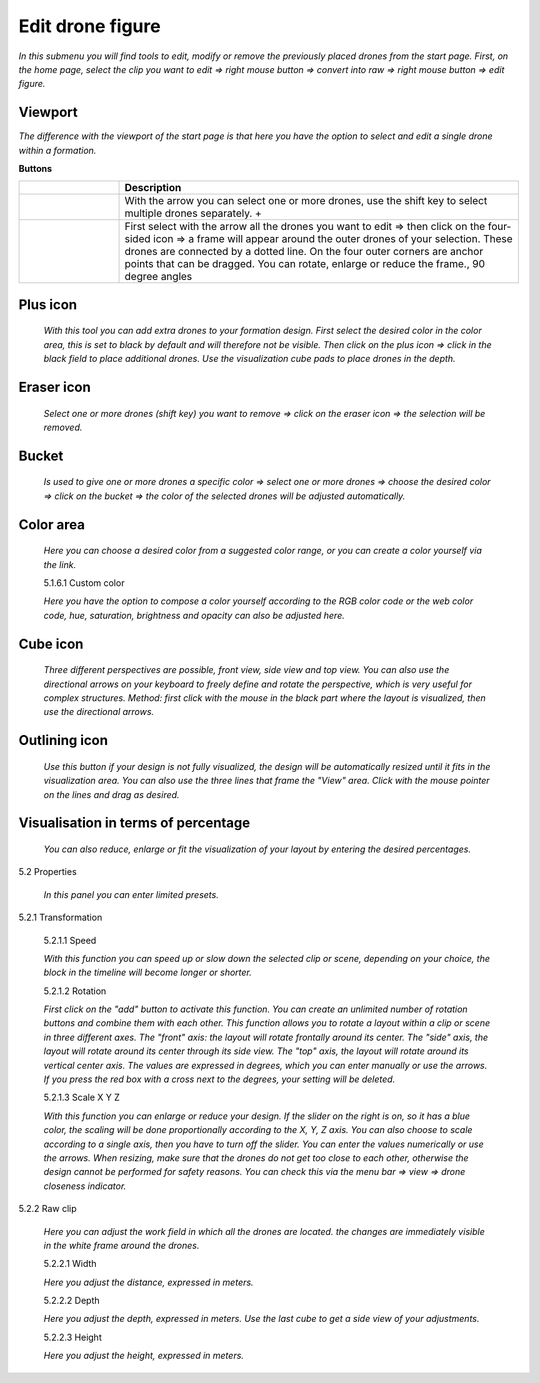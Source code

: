 ===========================
Edit drone figure
===========================

*In this submenu you will find tools to edit, modify or remove the previously placed drones from the start page. First, on the home page, select the clip you want to edit => right mouse button => convert into raw => right mouse button => edit figure.*

Viewport
-------------

*The difference with the viewport of the start page is that here you have the option to select and edit a single drone within a formation.*

.. image:: images/Vieuwport.jpg

**Buttons**

.. |arrow| image:: images/pijl.jpg
.. |transformation| image:: images/Vier_hoeken.jpg

.. list-table::
   :widths: 20 80
   :header-rows: 1

   * - 
     - Description
   * - |arrow|
     - With the arrow you can select one or more drones, use the shift key to select multiple drones separately.  +
   * - |transformation|
     - First select with the arrow all the drones you want to edit => then click on the four-sided icon => a frame will appear around the outer drones of your selection. These drones are connected by a dotted line. On the four outer corners are anchor points that can be dragged. You can rotate, enlarge or reduce the frame., 90 degree angles



Plus icon
---------

  *With this tool you can add extra drones to your formation design. First select the desired color in the color area, this is set to black by default and will therefore not be visible. Then click on the plus icon => click in the black field to place additional drones. Use the visualization cube pads to place drones in the depth.*

  .. image:: images/plusteken.jpg

Eraser icon
------------

  *Select one or more drones (shift key) you want to remove => click on the eraser icon => the selection will be removed.*

  .. image:: images/gom.jpg

Bucket
-------

  *Is used to give one or more drones a specific color => select one or more drones => choose the desired color => click on the bucket => the color of the selected drones will be adjusted automatically.*

  .. image:: images/emmer.jpg

Color area
------------

  *Here you can choose a desired color from a suggested color range, or you can create a color yourself via the link.*

  .. image:: images/Color1.jpg

  5.1.6.1 Custom color

  *Here you have the option to compose a color yourself according to the RGB color code or the web color code, hue, saturation, brightness and opacity can also be adjusted here.*

  .. image:: images/Color2.jpg

  .. image:: images/Color3.jpg

  .. image:: images/Color4.jpg

Cube icon
----------

  *Three different perspectives are possible, front view, side view and top view. You can also use the directional arrows on your keyboard to freely define and rotate the perspective, which is very useful for complex structures. Method: first click with the mouse in the black part where the layout is visualized, then use the directional arrows.*

  .. image:: images/cubus.jpg

Outlining icon
--------------

  *Use this button if your design is not fully visualized, the design will be automatically resized until it fits in the visualization area. You can also use the three lines that frame the "View" area. Click with the mouse pointer on the lines and drag as desired.*

  .. image:: images/kadrage.jpg

Visualisation in terms of percentage
------------------------------------

  *You can also reduce, enlarge or fit the visualization of your layout by entering the desired percentages.*

  .. image:: images/percent.jpg

5.2 Properties

  *In this panel you can enter limited presets.*

  .. image:: images/properties_figure.jpg

5.2.1 Transformation

  5.2.1.1 Speed

  *With this function you can speed up or slow down the selected clip or scene, depending on your choice, the block in the timeline will become longer or shorter.*

  5.2.1.2 Rotation

  *First click on the "add" button to activate this function. You can create an unlimited number of rotation buttons and combine them with each other. This function allows you to rotate a layout within a clip or scene in three different axes. The "front" axis: the layout will rotate frontally around its center. The "side" axis, the layout will rotate around its center through its side view. The "top" axis, the layout will rotate around its vertical center axis. The values are expressed in degrees, which you can enter manually or use the arrows. If you press the red box with a cross next to the degrees, your setting will be deleted.*

  5.2.1.3 Scale X Y Z

  *With this function you can enlarge or reduce your design. If the slider on the right is on, so it has a blue color, the scaling will be done proportionally according to the X, Y, Z axis. You can also choose to scale according to a single axis, then you have to turn off the slider. You can enter the values numerically or use the arrows. When resizing, make sure that the drones do not get too close to each other, otherwise the design cannot be performed for safety reasons. You can check this via the menu bar => view => drone closeness indicator.*

5.2.2 Raw clip

  *Here you can adjust the work field in which all the drones are located. the changes are immediately visible in the white frame around the drones.*

  5.2.2.1 Width

  *Here you adjust the distance, expressed in meters.*

  5.2.2.2 Depth

  *Here you adjust the depth, expressed in meters. Use the last cube to get a side view of your adjustments.*

  5.2.2.3 Height

  *Here you adjust the height, expressed in meters.*
  

